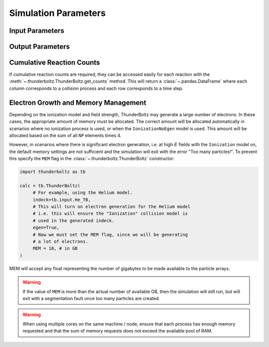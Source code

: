 =====================
Simulation Parameters
=====================


Input Parameters
~~~~~~~~~~~~~~~~

.. autosummary::
   :toctree: api/

   thunderboltz.parameters.TBParameters
   thunderboltz.parameters.WrapParameters

.. _output_params:

Output Parameters
~~~~~~~~~~~~~~~~~

.. autosummary::
   :toctree: api/

   thunderboltz.parameters.OutputParameters
   thunderboltz.parameters.ParticleParameters

Cumulative Reaction Counts
~~~~~~~~~~~~~~~~~~~~~~~~~~

If cumulative reaction counts are required, they can be accessed easily for
each reaction with the :meth:`~.thunderboltz.ThunderBoltz.get_counts` method.
This will return a :class:`~.pandas.DataFrame` where each column corresponds to
a collision process and each row corresponds to a time step.

.. _memory:

Electron Growth and Memory Management
~~~~~~~~~~~~~~~~~~~~~~~~~~~~~~~~~~~~~

Depending on the ionization model and field strength,
ThunderBoltz may generate a large number of electrons.
In these cases, the appropriate amount of memory must be
allocated. The correct amount will be allocated automatically
in scenarios where no ionization process is used,
or when the ``IonizationNoEgen`` model is used. This amount
will be allocated based on the sum of all ``NP`` elements
times 4.

However, in scenarios where there is significant electron generation,
i.e. at high :math:`E` fields with the ``Ionization`` model on,
the default memory settings are not sufficient and the simulation
will exit with the error "Too many particles!". To prevent this
specify the ``MEM`` flag in the :class:`~.thunderboltz.ThunderBoltz` constructor:

.. code-block:: python

   import thunderboltz as tb

   calc = tb.ThunderBoltz(
        # For example, using the Helium model.
        indeck=tb.input.He_TB,
        # This will turn on electron generation for the Helium model
        # i.e. this will ensure the "Ionization" collision model is
        # used in the generated indeck.
        egen=True,
        # Now we must set the MEM flag, since we will be generating
        # a lot of electrons.
        MEM = 10, # in GB
   )

MEM will accept any float representing the number of gigabytes
to be made available to the particle arrays.

.. warning::

   If the value of ``MEM`` is more than the actual number of
   available GB, then the simulation will still run, but will
   exit with a segmentation fault once too many particles are
   created.

.. warning::

   When using multiple cores on the same machine / node, ensure
   that each process has enough memory requested and that
   the sum of memory requests does not exceed the available
   pool of RAM.


